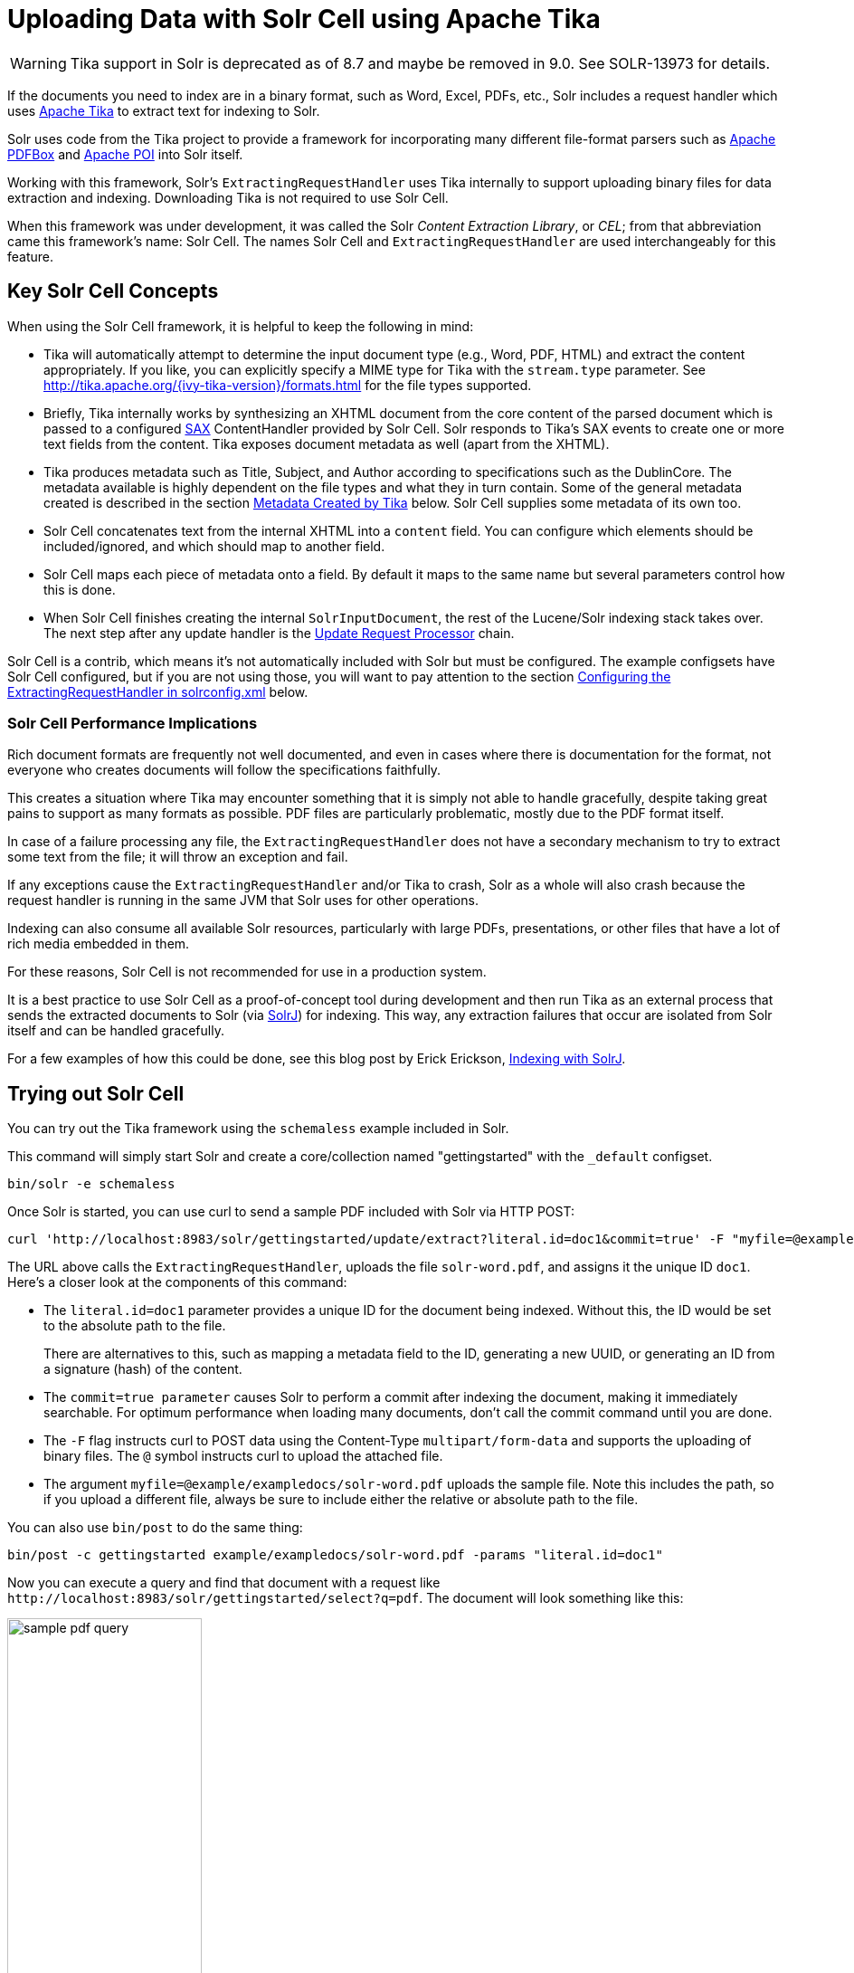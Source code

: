 = Uploading Data with Solr Cell using Apache Tika
// Licensed to the Apache Software Foundation (ASF) under one
// or more contributor license agreements.  See the NOTICE file
// distributed with this work for additional information
// regarding copyright ownership.  The ASF licenses this file
// to you under the Apache License, Version 2.0 (the
// "License"); you may not use this file except in compliance
// with the License.  You may obtain a copy of the License at
//
//   http://www.apache.org/licenses/LICENSE-2.0
//
// Unless required by applicable law or agreed to in writing,
// software distributed under the License is distributed on an
// "AS IS" BASIS, WITHOUT WARRANTIES OR CONDITIONS OF ANY
// KIND, either express or implied.  See the License for the
// specific language governing permissions and limitations
// under the License.

WARNING: Tika support in Solr is deprecated as of 8.7 and maybe be removed in 9.0. See SOLR-13973 for details.

If the documents you need to index are in a binary format, such as Word, Excel, PDFs, etc., Solr includes a request handler which uses http://lucene.apache.org/tika/[Apache Tika] to extract text for indexing to Solr.

Solr uses code from the Tika project to provide a framework for incorporating many different file-format parsers such as http://incubator.apache.org/pdfbox/[Apache PDFBox] and http://poi.apache.org/index.html[Apache POI] into Solr itself.

Working with this framework, Solr's `ExtractingRequestHandler` uses Tika internally to support uploading binary files
for data extraction and indexing. Downloading Tika is not required to use Solr Cell.

When this framework was under development, it was called the Solr _Content Extraction Library_, or _CEL_; from that abbreviation came this framework's name: Solr Cell. The names Solr Cell and `ExtractingRequestHandler` are used
interchangeably for this feature.

== Key Solr Cell Concepts

When using the Solr Cell framework, it is helpful to keep the following in mind:

* Tika will automatically attempt to determine the input document type (e.g., Word, PDF, HTML) and extract the content appropriately.
If you like, you can explicitly specify a MIME type for Tika with the `stream.type` parameter.
See http://tika.apache.org/{ivy-tika-version}/formats.html for the file types supported.
* Briefly, Tika internally works by synthesizing an XHTML document from the core content of the parsed document which is passed to a configured http://www.saxproject.org/quickstart.html[SAX] ContentHandler provided by Solr Cell.
Solr responds to Tika's SAX events to create one or more text fields from the content.
Tika exposes document metadata as well (apart from the XHTML).
* Tika produces metadata such as Title, Subject, and Author according to specifications such as the DublinCore.
The metadata available is highly dependent on the file types and what they in turn contain. Some of the general metadata created is described in the section <<Metadata Created by Tika>> below.
Solr Cell supplies some metadata of its own too.
* Solr Cell concatenates text from the internal XHTML into a `content` field.
You can configure which elements should be included/ignored, and which should map to another field.
* Solr Cell maps each piece of metadata onto a field.
By default it maps to the same name but several parameters control how this is done.
* When Solr Cell finishes creating the internal `SolrInputDocument`, the rest of the Lucene/Solr indexing stack takes over.
The next step after any update handler is the <<update-request-processors.adoc#update-request-processors,Update Request Processor>> chain.

Solr Cell is a contrib, which means it's not automatically included with Solr but must be configured.
The example configsets have Solr Cell configured, but if you are not using those,
you will want to pay attention to the section <<Configuring the ExtractingRequestHandler in solrconfig.xml>> below.

=== Solr Cell Performance Implications

Rich document formats are frequently not well documented, and even in cases where there is documentation for the
format, not everyone who creates documents will follow the specifications faithfully.

This creates a situation where Tika may encounter something that it is simply not able to handle gracefully,
despite taking great pains to support as many formats as possible.
PDF files are particularly problematic, mostly due to the PDF format itself.

In case of a failure processing any file, the `ExtractingRequestHandler` does not have a secondary mechanism to try to extract some text from the file; it will throw an exception and fail.

If any exceptions cause the `ExtractingRequestHandler` and/or Tika to crash, Solr as a whole will also crash because
the request handler is running in the same JVM that Solr uses for other operations.

Indexing can also consume all available Solr resources, particularly with large PDFs, presentations, or other files
that have a lot of rich media embedded in them.

For these reasons, Solr Cell is not recommended for use in a production system.

It is a best practice to use Solr Cell as a proof-of-concept tool during development and then run Tika as an external
process that sends the extracted documents to Solr (via <<using-solrj.adoc#using-solrj,SolrJ>>) for indexing.
This way, any extraction failures that occur are isolated from Solr itself and can be handled gracefully.

For a few examples of how this could be done, see this blog post by Erick Erickson, https://lucidworks.com/2012/02/14/indexing-with-solrj/[Indexing with SolrJ].

== Trying out Solr Cell

You can try out the Tika framework using the `schemaless` example included in Solr.

This command will simply start Solr and create a core/collection named "gettingstarted" with the `_default` configset.

[source,bash]
----
bin/solr -e schemaless
----

Once Solr is started, you can use curl to send a sample PDF included with Solr via HTTP POST:

[source,bash]
----
curl 'http://localhost:8983/solr/gettingstarted/update/extract?literal.id=doc1&commit=true' -F "myfile=@example/exampledocs/solr-word.pdf"
----

The URL above calls the `ExtractingRequestHandler`, uploads the file `solr-word.pdf`, and assigns it the unique ID `doc1`. Here's a closer look at the components of this command:

* The `literal.id=doc1` parameter provides a unique ID for the document being indexed.
Without this, the ID would be set to the absolute path to the file.
+
There are alternatives to this, such as mapping a metadata field to the ID, generating a new UUID, or generating an ID from a signature (hash) of the content.

* The `commit=true parameter` causes Solr to perform a commit after indexing the document, making it immediately searchable. For optimum performance when loading many documents, don't call the commit command until you are done.

* The `-F` flag instructs curl to POST data using the Content-Type `multipart/form-data` and supports the uploading of binary files. The `@` symbol instructs curl to upload the attached file.

* The argument `myfile=@example/exampledocs/solr-word.pdf` uploads the sample file. Note this includes the path, so if you upload a different file, always be sure to include either the relative or absolute path to the file.

You can also use `bin/post` to do the same thing:

[source,bash]
----
bin/post -c gettingstarted example/exampledocs/solr-word.pdf -params "literal.id=doc1"
----

Now you can execute a query and find that document with a request like `\http://localhost:8983/solr/gettingstarted/select?q=pdf`. The document will look something like this:

image:images/solr-cell/sample-pdf-query.png[float="right",width=50%,pdfwidth=60%]

You may notice there are many metadata fields associated with this document.
Solr's configuration is by default in "schemaless" (data driven) mode, and thus all metadata fields extracted get their own field.

You might instead want to ignore them generally except for a few you specify.
To do that, use the `uprefix` parameter to map unknown (to the schema) metadata field names to a schema field name that is effectively ignored.
The dynamic field `ignored_*` is good for this purpose.

For the fields you do want to map, explicitly set them using `fmap.IN=OUT` and/or ensure the field is defined in the schema.
Here's an example:

[source,bash]
----
bin/post -c gettingstarted example/exampledocs/solr-word.pdf -params "literal.id=doc1&uprefix=ignored_&fmap.last_modified=last_modified_dt"
----

[NOTE]
====
The above example won't work as expected if you run it after you've already indexed the document one or more times.

Previously we added the document without these parameters so all fields were added to the index at that time.
The `uprefix` parameter only applies to fields that are _undefined_, so these won't be prefixed if the document is reindexed later.
However, you would see the new `last_modified_dt` field.

The easiest way to try out the `uprefix` parameter is to start over with a fresh collection.
====

== ExtractingRequestHandler Parameters and Configuration

=== Solr Cell Parameters

The following parameters are accepted by the `ExtractingRequestHandler`.

These parameters can be set for each indexing request (as request parameters), or they can be set for all requests to
the request handler generally by defining them in `solrconfig.xml`, as described in <<Configuring the ExtractingRequestHandler in solrconfig.xml>>.

`capture`::
Captures XHTML elements with the specified name for a supplementary addition to the Solr document. This parameter can be useful for copying chunks of the XHTML into a separate field. For instance, it could be used to grab paragraphs (`<p>`) and index them into a separate field. Note that content is still also captured into the `content` field.
+
Example: `capture=p` (in a request) or `<str name="capture">p</str>` (in `solrconfig.xml`)
+
Output: `"p": {"This is a paragraph from my document."}`
+
This parameter can also be used with the `fmap._source_field_` parameter to map content from attributes to a new field.

`captureAttr`::
Indexes attributes of the Tika XHTML elements into separate fields, named after the element. If set to `true`, when extracting from HTML, Tika can return the href attributes in `<a>` tags as fields named "`a`".
+
Example: `captureAttr=true`
+
Output: `"div": {"classname1", "classname2"}`

`commitWithin`::
Add the document within the specified number of milliseconds.
+
Example: `commitWithin=10000` (10 seconds)

`defaultField`::
A default field to use if the `uprefix` parameter is not specified and a field cannot otherwise be determined.
+
Example: `defaultField=\_text_`

`extractOnly`::
Default is `false`. If `true`, returns the extracted content from Tika without indexing the document. This returns the extracted XHTML as a string in the response. When viewing on a screen, it may be useful to set the `extractFormat` parameter for a response format other than XML to aid in viewing the embedded XHTML tags.
+
Example: `extractOnly=true`

`extractFormat`::
The default is `xml`, but the other option is `text`. Controls the serialization format of the extract content. The `xml` format is actually XHTML, the same format that results from passing the `-x` command to the Tika command line application, while the text format is like that produced by Tika's `-t` command.
+
This parameter is valid only if `extractOnly` is set to true.
+
Example: `extractFormat=text`
+
Output: For an example output (in XML), see https://cwiki.apache.org/confluence/display/solr/TikaExtractOnlyExampleOutput

`fmap._source_field_`::
Maps (moves) one field name to another. The `source_field` must be a field in incoming documents, and the value is the Solr field to map to.
+
Example: `fmap.content=text` causes the data in the `content` field generated by Tika to be moved to the Solr's `text` field.

`ignoreTikaException`::
If `true`, exceptions found during processing will be skipped. Any metadata available, however, will be indexed.
+
Example: `ignoreTikaException=true`

`literal._fieldname_`::
Populates a field with the name supplied with the specified value for each document. The data can be multivalued if the field is multivalued.
+
Example: `literal.doc_status=published`
+
Output: `"doc_status": "published"`

`literalsOverride`::
If `true` (the default), literal field values will override other values with the same field name.
+
If `false`, literal values defined with `literal._fieldname_` will be appended to data already in the fields extracted
from Tika. When setting `literalsOverride` to `false`, the field must be multivalued.
+
Example: `literalsOverride=false`

`lowernames`::
If `true`, all field names will be mapped to lowercase with underscores, if needed.
+
Example: `lowernames=true`
+
Output: Assuming input of "Content-Type", the result in documents would be a field `content_type`

`multipartUploadLimitInKB`::
Defines the size in kilobytes of documents to allow. The default is `2048` (2Mb).
If you have very large documents, you should increase this or they will be rejected.
+
Example: `multipartUploadLimitInKB=2048000`

`parseContext.config`::
If a Tika parser being used allows parameters, you can pass them to Tika by creating a parser configuration file and
pointing Solr to it. See the section <<Parser-Specific Properties>> for more information about how to use this parameter.
+
Example: `parseContext.config=pdf-config.xml`

`passwordsFile`::
Defines a file path and name for a file of file name to password mappings. See the section
<<Indexing Encrypted Documents>> for more information about using a password file.
+
Example: `passwordsFile=/path/to/passwords.txt`

`resource.name`::
Specifies the name of the file to index. This is optional, but Tika can use it as a hint for detecting a file's MIME type.
+
Example: `resource.name=mydoc.doc`

`resource.password`::
Defines a password to use for a password-protected PDF or OOXML file. See the section <<Indexing Encrypted Documents>>
for more information about using this parameter.
+
Example: `resource.password=secret`

`tika.config`::
Defines a file path and name to a custom Tika configuration file. This is only required if you have customized your Tika implementation.
+
Example: `tika.config=/path/to/tika.config`

`uprefix`::
Prefixes all fields _that are undefined in the schema_ with the given prefix. This is very useful when combined with dynamic field definitions.
+
Example: `uprefix=ignored_` would add `ignored_` as a prefix to all unknown fields. In this case, you could additionally define a rule in the Schema to not index these fields:
+
`<dynamicField name="ignored_*" type="ignored" />`

`xpath`::
When extracting, only return Tika XHTML content that satisfies the given XPath expression.
See http://tika.apache.org/{ivy-tika-version}/ for details on the format of Tika XHTML, it varies with the format being parsed.
Also see the section <<Defining XPath Expressions>> for an example.

=== Configuring the ExtractingRequestHandler in solrconfig.xml

If you have started Solr with one of the supplied <<config-sets.adoc#config-sets,example configsets>>, you already have
the `ExtractingRequestHandler` configured by default and you only need to customize it for your content.

If you are not working with an example configset, the jars required to use Solr Cell will not be loaded automatically.
You will need to configure your `solrconfig.xml` to find the `ExtractingRequestHandler` and its dependencies:

[source,xml]
----
  <lib dir="${solr.install.dir:../../..}/contrib/extraction/lib" regex=".*\.jar" />
  <lib dir="${solr.install.dir:../../..}/dist/" regex="solr-cell-\d.*\.jar" />
----

You can then configure the `ExtractingRequestHandler` in `solrconfig.xml`. The following is the default
configuration found in Solr's `_default` configset, which you can modify as needed:

[source,xml]
----
<requestHandler name="/update/extract"
                startup="lazy"
                class="solr.extraction.ExtractingRequestHandler" >
  <lst name="defaults">
    <str name="lowernames">true</str>
    <str name="fmap.content">_text_</str>
  </lst>
</requestHandler>
----

In this setup, all field names are lower-cased (with the `lowernames` parameter), and Tika's `content` field is mapped to Solr's `__text__` field.

[TIP]
====
You may need to configure <<update-request-processors.adoc#update-request-processors,Update Request Processors>> (URPs)
that parse numbers and dates and do other manipulations on the metadata fields generated by Solr Cell.

In Solr's default configsets, <<schemaless-mode.adoc#schemaless-mode,"schemaless">> (aka data driven, or field guessing) mode is enabled, which does a variety of such processing already.

If you instead explicitly define the fields for your schema, you can selectively specify the desired URPs.
An easy way to specify this is to configure the parameter `processor` (under `defaults`) to `uuid,remove-blank,field-name-mutating,parse-boolean,parse-long,parse-double,parse-date`. For example:

[source,xml]
----
<requestHandler name="/update/extract"
                startup="lazy"
                class="solr.extraction.ExtractingRequestHandler" >
  <lst name="defaults">
    <str name="lowernames">true</str>
    <str name="fmap.content">_text_</str>
    <str name="processor">uuid,remove-blank,field-name-mutating,parse-boolean,parse-long,parse-double,parse-date</processor>
  </lst>
</requestHandler>
----

The above suggested list was taken from the list of URPs that run as a part of schemaless mode and provide much of its functionality. However, one major part of the schemaless functionality is missing from the suggested list, `add-unknown-fields-to-the-schema`, which is the part that adds fields to the schema. So you can use the other URPs without worrying about unexpected field additions.
====

=== Parser-Specific Properties

Parsers used by Tika may have specific properties to govern how data is extracted.
These can be passed through Solr for special parsing situations.

For instance, when using the Tika library from a Java program, the `PDFParserConfig` class has a method `setSortByPosition(boolean)` that can extract vertically oriented text. To access that method via configuration with the `ExtractingRequestHandler`, one can add the `parseContext.config` property to `solrconfig.xml` and then set properties in Tika's `PDFParserConfig` as in the example below.

[source,xml]
----
<entries>
  <entry class="org.apache.tika.parser.pdf.PDFParserConfig" impl="org.apache.tika.parser.pdf.PDFParserConfig">
    <property name="extractInlineImages" value="true"/>
    <property name="sortByPosition" value="true"/>
  </entry>
  <entry>...</entry>
</entries>
----

Consult the Tika Java API documentation for configuration parameters that can be set for any particular parsers that require this level of control.

=== Indexing Encrypted Documents

The ExtractingRequestHandler will decrypt encrypted files and index their content if you supply a password in either `resource.password` on the request, or in a `passwordsFile` file.

In the case of `passwordsFile`, the file supplied must be formatted so there is one line per rule. Each rule contains a file name regular expression, followed by "=", then the password in clear-text. Because the passwords are in clear-text, the file should have strict access restrictions.

[source,plain]
----
# This is a comment
myFileName = myPassword
.*\.docx$ = myWordPassword
.*\.pdf$ = myPdfPassword
----

=== Multi-Core Configuration

For a multi-core configuration, you can specify `sharedLib='lib'` in the `<solr/>` section of `solr.xml` and place the necessary jar files there.

For more information about Solr cores, see <<the-well-configured-solr-instance.adoc#the-well-configured-solr-instance,The Well-Configured Solr Instance>>.

=== Extending the ExtractingRequestHandler

If you want to supply your own `ContentHandler` for Solr to use, you can extend the `ExtractingRequestHandler` and override the `createFactory()` method. This factory is responsible for constructing the `SolrContentHandler` that interacts with Tika, and allows literals to override Tika-parsed values. Set the parameter `literalsOverride`, which normally defaults to `true`, to `false` to append Tika-parsed values to literal values.

==  Solr Cell Internals

=== Metadata Created by Tika

As mentioned before, Tika produces metadata about the document. Metadata describes different aspects of a document, such as the author's name, the number of pages, the file size, and so on. The metadata produced depends on the type of document submitted. For instance, PDFs have different metadata than Word documents do.

=== Metadata Added by Solr

In addition to the metadata added by Tika's parsers, Solr adds the following metadata:

`stream_name`::
The name of the Content Stream as uploaded to Solr. Depending on how the file is uploaded, this may or may not be set.

`stream_source_info`::
Any source info about the stream.

`stream_size`::
The size of the stream in bytes.

`stream_content_type`::
The content type of the stream, if available.

IMPORTANT: It's recommended to use the `extractOnly` option before indexing to discover the values Solr will
set for these metadata elements on your content.

=== Order of Input Processing

Here is the order in which the Solr Cell framework processes its input:

.  Tika generates fields or passes them in as literals specified by `literal.<fieldname>=<value>`. If `literalsOverride=false`, literals will be appended as multi-value to the Tika-generated field.
.  If `lowernames=true`, Tika maps fields to lowercase.
.  Tika applies the mapping rules specified by `fmap.__source__=__target__` parameters.
.  If `uprefix` is specified, any unknown field names are prefixed with that value, else if `defaultField` is specified, any unknown fields are copied to the default field.

== Solr Cell Examples

=== Using capture and Mapping Fields

The command below captures `<div>` tags separately (`capture=div`), and then maps all the instances of that field to a dynamic field named `foo_t` (`fmap.div=foo_t`).

[source,bash]
----
bin/post -c gettingstarted example/exampledocs/sample.html -params "literal.id=doc2&captureAttr=true&defaultField=_text_&fmap.div=foo_t&capture=div"
----

=== Using Literals to Define Custom Metadata

To add in your own metadata, pass in the literal parameter along with the file:

[source,bash]
----
bin/post -c gettingstarted -params "literal.id=doc4&captureAttr=true&defaultField=text&capture=div&fmap.div=foo_t&literal.blah_s=Bah" example/exampledocs/sample.html
----

The parameter `literal.blah_s=Bah` will insert a field `blah_s` into every document.
Every instance of the text will be "Bah".

=== Defining XPath Expressions

The example below passes in an XPath expression to restrict the XHTML returned by Tika:

[source,bash]
----
bin/post -c gettingstarted -params "literal.id=doc5&captureAttr=true&defaultField=text&capture=div&fmap.div=foo_t&xpath=/xhtml:html/xhtml:body/xhtml:div//node()" example/exampledocs/sample.html
----

=== Extracting Data without Indexing

Solr allows you to extract data without indexing. You might want to do this if you're using Solr solely as an extraction server or if you're interested in testing Solr extraction.

The example below sets the `extractOnly=true` parameter to extract data without indexing it.

[source,bash]
----
curl "http://localhost:8983/solr/gettingstarted/update/extract?&extractOnly=true" --data-binary @example/exampledocs/sample.html -H 'Content-type:text/html'
----

The output includes XML generated by Tika (and further escaped by Solr's XML) using a different output format to make it more readable (`-out yes` instructs the tool to echo Solr's output to the console):

[source,bash]
----
bin/post -c gettingstarted -params "extractOnly=true&wt=ruby&indent=true" -out yes example/exampledocs/sample.html
----

=== Using Solr Cell with a POST Request

The example below streams the file as the body of the POST, which does not, then, provide information to Solr about the name of the file.

[source,bash]
----
curl "http://localhost:8983/solr/gettingstarted/update/extract?literal.id=doc6&defaultField=text&commit=true" --data-binary @example/exampledocs/sample.html -H 'Content-type:text/html'
----

== Using Solr Cell with SolrJ

SolrJ is a Java client that you can use to add documents to the index, update the index, or query the index. You'll find more information on SolrJ in <<using-solrj.adoc#using-solrj,Using SolrJ>>.

Here's an example of using Solr Cell and SolrJ to add documents to a Solr index.

First, let's use SolrJ to create a new SolrClient, then we'll construct a request containing a ContentStream (essentially a wrapper around a file) and sent it to Solr:

[source,java]
----
public class SolrCellRequestDemo {
  public static void main (String[] args) throws IOException, SolrServerException {
    SolrClient client = new HttpSolrClient.Builder("http://localhost:8983/solr/my_collection").build();
    ContentStreamUpdateRequest req = new ContentStreamUpdateRequest("/update/extract");
    req.addFile(new File("my-file.pdf"));
    req.setParam(ExtractingParams.EXTRACT_ONLY, "true");
    NamedList<Object> result = client.request(req);
    System.out.println("Result: " + result);
}
----

This operation streams the file `my-file.pdf` into the Solr index for `my_collection`.

The sample code above calls the extract command, but you can easily substitute other commands that are supported by Solr Cell. The key class to use is the `ContentStreamUpdateRequest`, which makes sure the ContentStreams are set properly. SolrJ takes care of the rest.

Note that the `ContentStreamUpdateRequest` is not just specific to Solr Cell. You can send CSV to the CSV Update handler and to any other Request Handler that works with Content Streams for updates.
